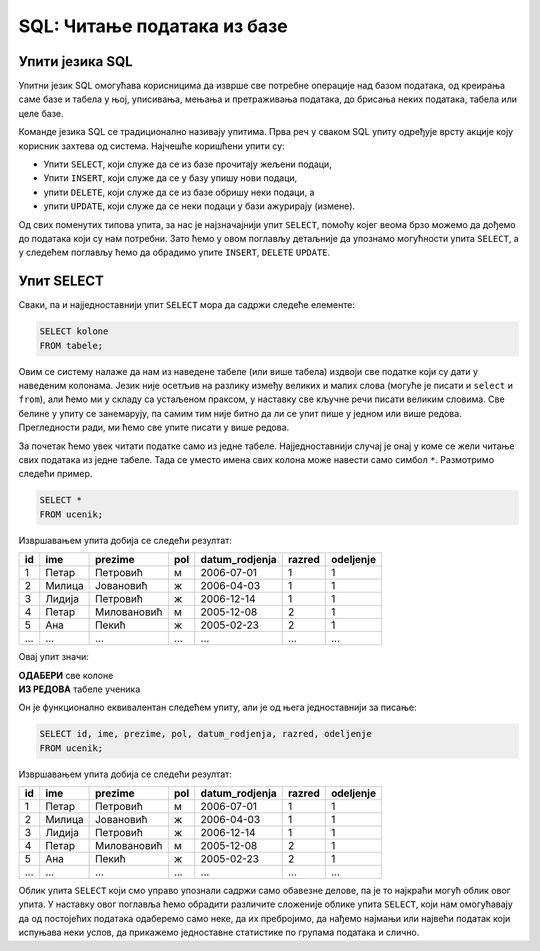 .. -*- mode: rst -*-

SQL: Читање података из базе
============================

Упити језика SQL
................

Упитни језик SQL омогућава корисницима да изврше све потребне операције 
над базом података, од креирања саме базе и табела у њој, уписивања, 
мењања и претраживања података, до брисања неких података, табела или целе базе.

Команде језика SQL се традиционално називају упитима. Прва реч у сваком 
SQL упиту одређује врсту акције коју корисник захтева од система. Најчешће
коришћени упити су:

- Упити ``SELECT``, који служе да се из базе прочитају жељени подаци,
- Упити ``INSERT``, који служе да се у базу упишу нови подаци,
- упити ``DELETE``, који служе да се из базе обришу неки подаци, а
- упити ``UPDATE``, који служе да се неки подаци у бази ажурирају (измене).

.. reveal:: drugi_tipovi_upita
    :showtitle: Други типови SQL упита
    :hidetitle: Сакриј текст о другим типовима SQL упита

    **Други типови SQL упита:**
    
    Постоје и други типови упита, који се ређе користе. Ми смо, на пример, 
    у претходном делу креирали две базе и неколико табела у њима користећи
    графички кориснички интерфејс (КГИ), а СУБП нам је омогућио да видимо и 
    одговарајуће SQL упите, помоћу којих могу да се креирају такве базе и 
    табеле у њима. Сваки од тих упита је почињао кључном речју ``CREATE``. 

    Слично креирању, ГКИ можемо да употребимо и да бисмо изменили структуру 
    неке табеле (нпр. додали или обрисали одређене колоне) или чак обрисали 
    табелу која нам није потребна. Исте акције можемо да извршимо и помоћу 
    SQL упита (упит ``ALTER`` за мењање структуре табеле, а упит ``DROP`` 
    за њено брисање). Помоћу SQL упита могу да се обаве и разна подешавања и 
    друге операције над базом података.

    Мада су ови типови упита такође веома важни, јасно је да се они користе 
    знатно ређе него, на пример, читање података из базе. Осим тога, упите
    за креирање, измену структуре или брисање табела обично користе само 
    неки корисници базе (администратори, систем архитекти, програмери), док
    преглед података може да буде потребан знатно ширем кругу корисника 
    различитих занимања.

Од свих поменутих типова упита, за нас је најзначајнији упит ``SELECT``,
помоћу којег веома брзо можемо да дођемо до података који су нам потребни. 
Зато ћемо у овом поглављу детаљније да упознамо могућности упита ``SELECT``, а
у следећем поглављу ћемо да обрадимо упите ``INSERT``, ``DELETE`` ``UPDATE``.


Упит SELECT
...........

Сваки, па и најједноставнији упит ``SELECT`` мора да садржи следеће
елементе:

.. code-block:: sql

   SELECT kolone
   FROM tabele;

Овим се систему налаже да нам из наведене табеле (или више табела)
издвоји све податке који су дати у наведеним колонама. Језик није
осетљив на разлику између великих и малих слова (могуће је писати и
``select`` и ``from``), али ћемо ми у складу са устаљеном праксом, у
наставку све кључне речи писати великим словима. Све белине у упиту се
занемарују, па самим тим није битно да ли се упит пише у једном или
више редова. Прегледности ради, ми ћемо све упите писати у више редова.

За почетак ћемо увек читати податке само из једне
табеле. Најједноставнији случај је онај у коме се жели читање свих
података из једне табеле. Тада се уместо имена свих колона може
навести само симбол ``*``. Размотримо следећи пример.
   
.. questionnote::

   Приказати све податке о ученицима који су уписани у бази.

.. code-block:: sql

   SELECT *
   FROM ucenik;

Извршавањем упита добија се следећи резултат:

.. csv-table::
   :header:  "id", "ime", "prezime", "pol", "datum_rodjenja", "razred", "odeljenje"
   :align: left

   1, Петар, Петровић, м, 2006-07-01, 1, 1
   2, Милица, Јовановић, ж, 2006-04-03, 1, 1
   3, Лидија, Петровић, ж, 2006-12-14, 1, 1
   4, Петар, Миловановић, м, 2005-12-08, 2, 1
   5, Ана, Пекић, ж, 2005-02-23, 2, 1
   ..., ..., ..., ..., ..., ..., ...

Овај упит значи: 

| **ОДАБЕРИ** све колоне
| **ИЗ РЕДОВА** табеле ученика
    
Он је функционално еквивалентан следећем упиту, али је од њега једноставнији за писање:

.. code-block:: sql

   SELECT id, ime, prezime, pol, datum_rodjenja, razred, odeljenje
   FROM ucenik;

Извршавањем упита добија се следећи резултат:

.. csv-table::
   :header:  "id", "ime", "prezime", "pol", "datum_rodjenja", "razred", "odeljenje"
   :align: left

   1, Петар, Петровић, м, 2006-07-01, 1, 1
   2, Милица, Јовановић, ж, 2006-04-03, 1, 1
   3, Лидија, Петровић, ж, 2006-12-14, 1, 1
   4, Петар, Миловановић, м, 2005-12-08, 2, 1
   5, Ана, Пекић, ж, 2005-02-23, 2, 1
   ..., ..., ..., ..., ..., ..., ...

Облик упита ``SELECT`` који смо управо упознали садржи само обавезне делове, па је 
то најкраћи могућ облик овог упита. У наставку овог поглавља ћемо обрадити различите
сложеније облике упита ``SELECT``, који нам омогућавају да од постојећих података
одаберемо само неке, да их пребројимо, да нађемо најмањи или највећи податак који 
испуњава неки услов, да прикажемо једноставне статистике по групама података и слично.